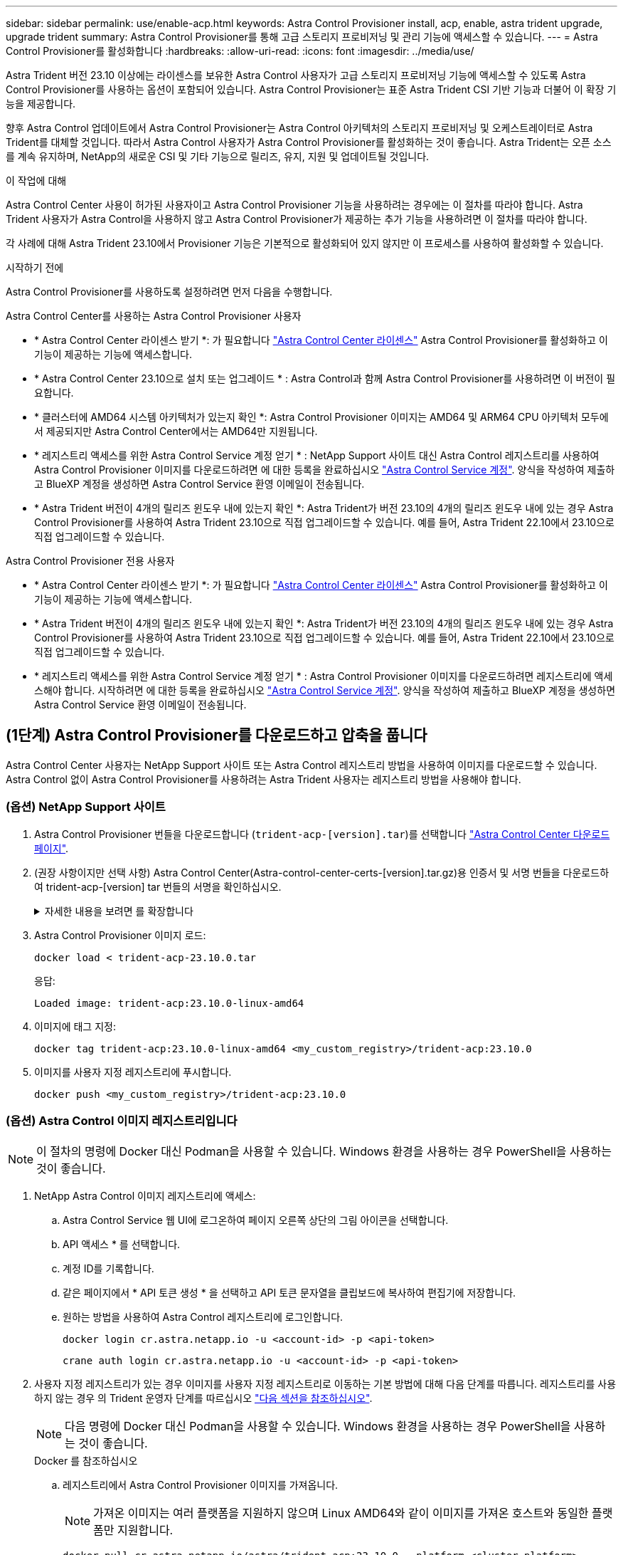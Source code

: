 ---
sidebar: sidebar 
permalink: use/enable-acp.html 
keywords: Astra Control Provisioner install, acp, enable, astra trident upgrade, upgrade trident 
summary: Astra Control Provisioner를 통해 고급 스토리지 프로비저닝 및 관리 기능에 액세스할 수 있습니다. 
---
= Astra Control Provisioner를 활성화합니다
:hardbreaks:
:allow-uri-read: 
:icons: font
:imagesdir: ../media/use/


[role="lead"]
Astra Trident 버전 23.10 이상에는 라이센스를 보유한 Astra Control 사용자가 고급 스토리지 프로비저닝 기능에 액세스할 수 있도록 Astra Control Provisioner를 사용하는 옵션이 포함되어 있습니다. Astra Control Provisioner는 표준 Astra Trident CSI 기반 기능과 더불어 이 확장 기능을 제공합니다.

향후 Astra Control 업데이트에서 Astra Control Provisioner는 Astra Control 아키텍처의 스토리지 프로비저닝 및 오케스트레이터로 Astra Trident를 대체할 것입니다. 따라서 Astra Control 사용자가 Astra Control Provisioner를 활성화하는 것이 좋습니다. Astra Trident는 오픈 소스를 계속 유지하며, NetApp의 새로운 CSI 및 기타 기능으로 릴리즈, 유지, 지원 및 업데이트될 것입니다.

.이 작업에 대해
Astra Control Center 사용이 허가된 사용자이고 Astra Control Provisioner 기능을 사용하려는 경우에는 이 절차를 따라야 합니다. Astra Trident 사용자가 Astra Control을 사용하지 않고 Astra Control Provisioner가 제공하는 추가 기능을 사용하려면 이 절차를 따라야 합니다.

각 사례에 대해 Astra Trident 23.10에서 Provisioner 기능은 기본적으로 활성화되어 있지 않지만 이 프로세스를 사용하여 활성화할 수 있습니다.

.시작하기 전에
Astra Control Provisioner를 사용하도록 설정하려면 먼저 다음을 수행합니다.

[role="tabbed-block"]
====
.Astra Control Center를 사용하는 Astra Control Provisioner 사용자
* * Astra Control Center 라이센스 받기 *: 가 필요합니다 link:../concepts/licensing.html["Astra Control Center 라이센스"] Astra Control Provisioner를 활성화하고 이 기능이 제공하는 기능에 액세스합니다.
* * Astra Control Center 23.10으로 설치 또는 업그레이드 * : Astra Control과 함께 Astra Control Provisioner를 사용하려면 이 버전이 필요합니다.
* * 클러스터에 AMD64 시스템 아키텍처가 있는지 확인 *: Astra Control Provisioner 이미지는 AMD64 및 ARM64 CPU 아키텍처 모두에서 제공되지만 Astra Control Center에서는 AMD64만 지원됩니다.
* * 레지스트리 액세스를 위한 Astra Control Service 계정 얻기 * : NetApp Support 사이트 대신 Astra Control 레지스트리를 사용하여 Astra Control Provisioner 이미지를 다운로드하려면 에 대한 등록을 완료하십시오 https://bluexp.netapp.com/astra-register["Astra Control Service 계정"^]. 양식을 작성하여 제출하고 BlueXP 계정을 생성하면 Astra Control Service 환영 이메일이 전송됩니다.
* * Astra Trident 버전이 4개의 릴리즈 윈도우 내에 있는지 확인 *: Astra Trident가 버전 23.10의 4개의 릴리즈 윈도우 내에 있는 경우 Astra Control Provisioner를 사용하여 Astra Trident 23.10으로 직접 업그레이드할 수 있습니다. 예를 들어, Astra Trident 22.10에서 23.10으로 직접 업그레이드할 수 있습니다.


.Astra Control Provisioner 전용 사용자
--
* * Astra Control Center 라이센스 받기 *: 가 필요합니다 link:../concepts/licensing.html["Astra Control Center 라이센스"] Astra Control Provisioner를 활성화하고 이 기능이 제공하는 기능에 액세스합니다.
* * Astra Trident 버전이 4개의 릴리즈 윈도우 내에 있는지 확인 *: Astra Trident가 버전 23.10의 4개의 릴리즈 윈도우 내에 있는 경우 Astra Control Provisioner를 사용하여 Astra Trident 23.10으로 직접 업그레이드할 수 있습니다. 예를 들어, Astra Trident 22.10에서 23.10으로 직접 업그레이드할 수 있습니다.
* * 레지스트리 액세스를 위한 Astra Control Service 계정 얻기 * : Astra Control Provisioner 이미지를 다운로드하려면 레지스트리에 액세스해야 합니다. 시작하려면 에 대한 등록을 완료하십시오 https://bluexp.netapp.com/astra-register["Astra Control Service 계정"^]. 양식을 작성하여 제출하고 BlueXP 계정을 생성하면 Astra Control Service 환영 이메일이 전송됩니다.


--
====


== (1단계) Astra Control Provisioner를 다운로드하고 압축을 풉니다

Astra Control Center 사용자는 NetApp Support 사이트 또는 Astra Control 레지스트리 방법을 사용하여 이미지를 다운로드할 수 있습니다. Astra Control 없이 Astra Control Provisioner를 사용하려는 Astra Trident 사용자는 레지스트리 방법을 사용해야 합니다.



=== (옵션) NetApp Support 사이트

--
. Astra Control Provisioner 번들을 다운로드합니다 (`trident-acp-[version].tar`)를 선택합니다 https://mysupport.netapp.com/site/products/all/details/astra-control-center/downloads-tab["Astra Control Center 다운로드 페이지"^].
. (권장 사항이지만 선택 사항) Astra Control Center(Astra-control-center-certs-[version].tar.gz)용 인증서 및 서명 번들을 다운로드하여 trident-acp-[version] tar 번들의 서명을 확인하십시오.
+
.자세한 내용을 보려면 를 확장합니다
[%collapsible]
====
[source, console]
----
tar -vxzf astra-control-center-certs-[version].tar.gz
----
[source, console]
----
openssl dgst -sha256 -verify certs/AstraControlCenterDockerImages-public.pub -signature certs/trident-acp-[version].tar.sig trident-acp-[version].tar
----
====
. Astra Control Provisioner 이미지 로드:
+
[source, console]
----
docker load < trident-acp-23.10.0.tar
----
+
응답:

+
[listing]
----
Loaded image: trident-acp:23.10.0-linux-amd64
----
. 이미지에 태그 지정:
+
[source, console]
----
docker tag trident-acp:23.10.0-linux-amd64 <my_custom_registry>/trident-acp:23.10.0
----
. 이미지를 사용자 지정 레지스트리에 푸시합니다.
+
[source, console]
----
docker push <my_custom_registry>/trident-acp:23.10.0
----


--


=== (옵션) Astra Control 이미지 레지스트리입니다


NOTE: 이 절차의 명령에 Docker 대신 Podman을 사용할 수 있습니다. Windows 환경을 사용하는 경우 PowerShell을 사용하는 것이 좋습니다.

. NetApp Astra Control 이미지 레지스트리에 액세스:
+
.. Astra Control Service 웹 UI에 로그온하여 페이지 오른쪽 상단의 그림 아이콘을 선택합니다.
.. API 액세스 * 를 선택합니다.
.. 계정 ID를 기록합니다.
.. 같은 페이지에서 * API 토큰 생성 * 을 선택하고 API 토큰 문자열을 클립보드에 복사하여 편집기에 저장합니다.
.. 원하는 방법을 사용하여 Astra Control 레지스트리에 로그인합니다.
+
[source, docker]
----
docker login cr.astra.netapp.io -u <account-id> -p <api-token>
----
+
[source, crane]
----
crane auth login cr.astra.netapp.io -u <account-id> -p <api-token>
----


. 사용자 지정 레지스트리가 있는 경우 이미지를 사용자 지정 레지스트리로 이동하는 기본 방법에 대해 다음 단계를 따릅니다. 레지스트리를 사용하지 않는 경우 의 Trident 운영자 단계를 따르십시오 link:../use/enable-acp.html#step-2-enable-astra-control-provisioner-in-astra-trident["다음 섹션을 참조하십시오"].
+

NOTE: 다음 명령에 Docker 대신 Podman을 사용할 수 있습니다. Windows 환경을 사용하는 경우 PowerShell을 사용하는 것이 좋습니다.

+
[role="tabbed-block"]
====
.Docker 를 참조하십시오
--
.. 레지스트리에서 Astra Control Provisioner 이미지를 가져옵니다.
+

NOTE: 가져온 이미지는 여러 플랫폼을 지원하지 않으며 Linux AMD64와 같이 이미지를 가져온 호스트와 동일한 플랫폼만 지원합니다.

+
[source, console]
----
docker pull cr.astra.netapp.io/astra/trident-acp:23.10.0 --platform <cluster platform>
----
+
예:

+
[listing]
----
docker pull cr.astra.netapp.io/astra/trident-acp:23.10.0 --platform linux/amd64
----
.. 이미지에 태그 지정:
+
[source, console]
----
docker tag cr.astra.netapp.io/astra/trident-acp:23.10.0 <my_custom_registry>/trident-acp:23.10.0
----
.. 이미지를 사용자 지정 레지스트리에 푸시합니다.
+
[source, console]
----
docker push <my_custom_registry>/trident-acp:23.10.0
----


--
.크레인
--
.. Astra Control Provisioner 매니페스트를 사용자 지정 레지스트리에 복사합니다.
+
[source, crane]
----
crane copy cr.astra.netapp.io/astra/trident-acp:23.10.0 <my_custom_registry>/trident-acp:23.10.0
----


--
====




== (2단계) Astra Trident에서 Astra Control Provisioner를 사용하도록 설정합니다

원래 설치 방법으로 를 사용했는지 확인합니다 그리고 원래 방법에 따라 적절한 단계를 완료합니다.


WARNING: Helm을 사용하여 Astra Control Provisioner를 활성화하지 마십시오. 원래 설치에 Helm을 사용했고 23.10으로 업그레이드하려면 Trident 운영자 또는 tridentctl을 사용하여 Astra Control Provisioner 지원을 수행해야 합니다.

[role="tabbed-block"]
====
.Astra Trident 운영자
--
. 원래 구축에서 운영자를 제거한 경우 Astra Trident Orchestrator CRD를 다시 생성합니다.
+
.. https://docs.netapp.com/us-en/trident/trident-get-started/kubernetes-deploy-operator.html#step-1-download-the-trident-installer-package["설치 프로그램을 다운로드하여 압축을 풉니다"^].
.. CRD를 다시 생성합니다.
+
[source, console]
----
kubectl create -f deploy/crds/trident.netapp.io_tridentorchestrators_crd_post1.16.yaml
----
.. 를 생성합니다 `trident` 필요한 경우 네임스페이스 다시 지정:
+
[source, console]
----
kubectl create namespace trident
----


. Astra Trident를 23.10.0으로 업데이트:
+

NOTE: Kubernetes 1.24 이하 버전을 실행하는 클러스터의 경우, 를 사용합니다 `bundle_pre_1_25.yaml`. Kubernetes 1.25 이상을 실행하는 클러스터의 경우 를 사용합니다 `bundle_post_1_25.yaml`.

+
[source, console]
----
kubectl -n trident apply -f trident-installer-23.10.0/deploy/<bundle-name.yaml>
----
. Astra Trident가 실행 중인지 확인합니다.
+
[source, console]
----
kubectl get torc -n trident
----
+
응답:

+
[listing]
----
NAME      AGE
trident   21m
----
. [[pull-secrets]]] 비밀을 사용하는 레지스트리가 있는 경우 Astra Control Provisioner 이미지를 가져오는 데 사용할 비밀을 만듭니다.
+
[source, console]
----
kubectl create secret docker-registry <secret_name> -n trident --docker-server=<my_custom_registry> --docker-username=<username> --docker-password=<token>
----
. TridentOrchestrator CR을 편집하고 다음과 같이 편집합니다.
+
[source, console]
----
kubectl edit torc trident -n trident
----
+
.. Astra Trident 이미지에 대한 사용자 지정 레지스트리 위치를 설정하거나 Astra Control 레지스트리에서 가져옵니다 (`tridentImage: <my_custom_registry>/trident:23.10.0` 또는 `tridentImage: netapp/trident:23.10.0`)를 클릭합니다.
.. Astra Control Provisioner를 활성화합니다 (`enableACP: true`)를 클릭합니다.
.. Astra Control Provisioner 이미지의 사용자 지정 레지스트리 위치를 설정하거나 Astra Control 레지스트리에서 가져옵니다 (`acpImage: <my_custom_registry>/trident-acp:23.10.0` 또는 `acpImage: cr.astra.netapp.io/astra/trident-acp:23.10.0`)를 클릭합니다.
.. 를 설정했는지 확인합니다 <<pull-secrets,이미지 풀 암호>> 이 절차의 앞부분에서 여기에서 설정할 수 있습니다 (`imagePullSecrets: - <secret_name>`)를 클릭합니다. 이전 단계에서 설정한 것과 동일한 이름 암호 이름을 사용합니다.


+
[listing, subs="+quotes"]
----
apiVersion: trident.netapp.io/v1
kind: TridentOrchestrator
metadata:
  name: trident
spec:
  debug: true
  namespace: trident
  *tridentImage: <registry>/trident:23.10.0*
  *enableACP: true*
  *acpImage: <registry>/trident-acp:23.10.0*
  *imagePullSecrets:
  - <secret_name>*
----
. 파일을 저장하고 종료합니다. 배포 프로세스가 자동으로 시작됩니다.
. 운영자, 배포 및 복제 세트가 생성되었는지 확인합니다.
+
[source, console]
----
kubectl get all -n trident
----
+

IMPORTANT: Kubernetes 클러스터에는 운영자의 인스턴스 * 하나가 있어야 합니다. Astra Trident 연산자를 여러 번 구축해서는 안 됩니다.

. 를 확인합니다 `trident-acp` 컨테이너가 실행 중이며 `acpVersion` 있습니다 `23.10.0` 의 상태입니다 `Installed`:
+
[source, console]
----
kubectl get torc -o yaml
----
+
응답:

+
[listing]
----
status:
  acpVersion: 23.10.0
  currentInstallationParams:
    ...
    acpImage: <registry>/trident-acp:23.10.0
    enableACP: "true"
    ...
  ...
  status: Installed
----


--
.tridentctl 을 선택합니다
--
. https://docs.netapp.com/us-en/trident/trident-managing-k8s/upgrade-tridentctl.html["Astra Trident를 호스팅하는 클러스터에서 제거합니다"^].
. Astra Control Provisioner를 활성화하여 Astra Trident를 다시 설치합니다 (`--enable-acp=true`):
+
[source, console]
----
./tridentctl -n trident install --enable-acp=true --acp-image=mycustomregistry/trident-acp:23.10
----
. Astra Control Provisioner가 활성화되었는지 확인합니다.
+
[source, console]
----
./tridentctl -n trident version
----
+
응답:

+
[listing]
----
+----------------+----------------+-------------+ | SERVER VERSION | CLIENT VERSION | ACP VERSION | +----------------+----------------+-------------+ | 23.10.0 | 23.10.0 | 23.10.0. | +----------------+----------------+-------------+
----


--
====


== 결과

Astra Control Provisioner 기능이 활성화되어 있으며 실행 중인 버전에 제공되는 모든 기능을 사용할 수 있습니다.

(Astra Control Center 사용자만 해당) Astra Control Provisioner를 설치하면 Astra Control Center UI에서 Provisioner를 호스팅하는 클러스터에 가 표시됩니다 `ACP version` 을 사용하지 마십시오 `Trident version` 필드 및 현재 설치된 버전 번호

image:ac-acp-version.png["UI에서 ACP 버전 위치를 보여 주는 스크린샷"]

.를 참조하십시오
* https://docs.netapp.com/us-en/trident/trident-managing-k8s/upgrade-operator-overview.html["Astra Trident 업그레이드 설명서"^]

